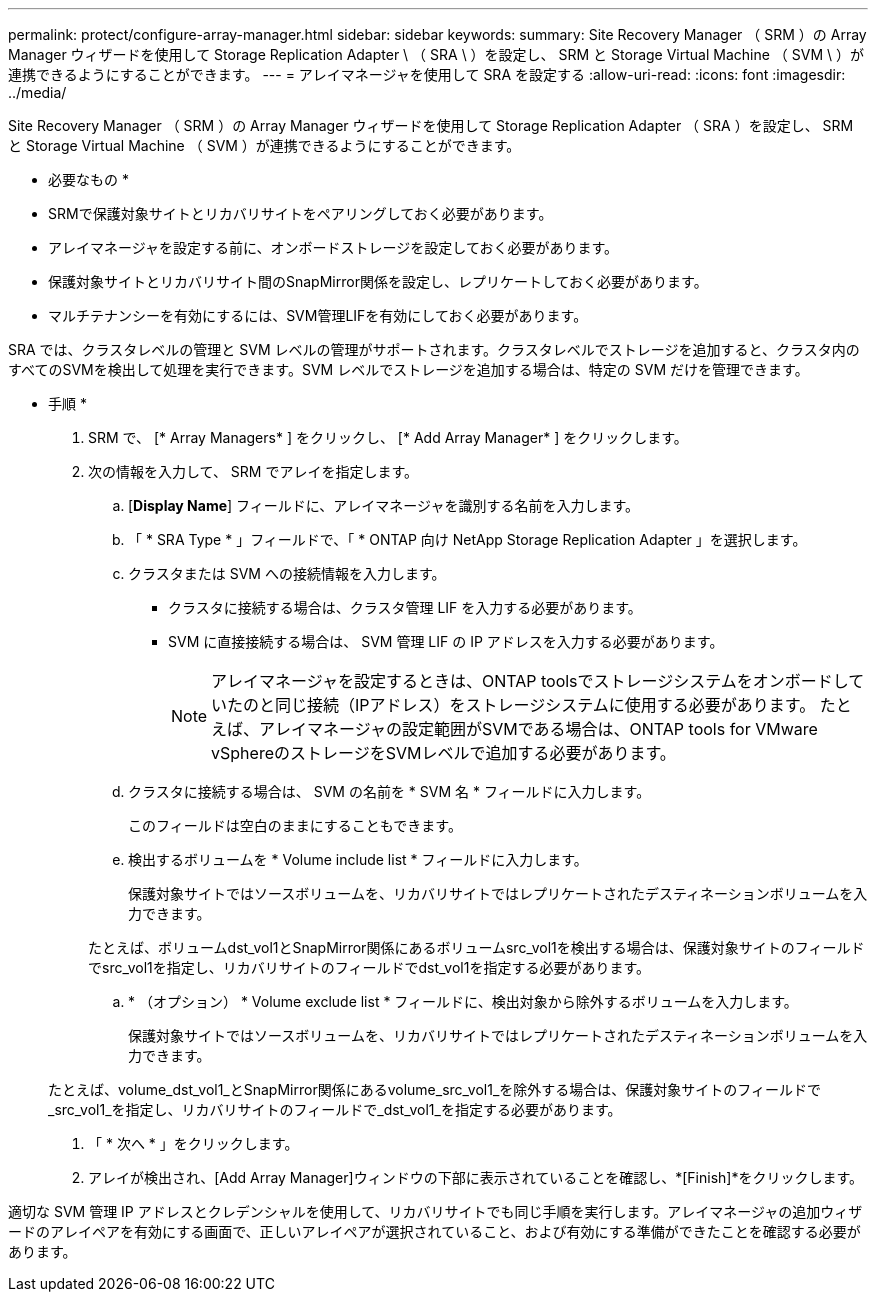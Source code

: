 ---
permalink: protect/configure-array-manager.html 
sidebar: sidebar 
keywords:  
summary: Site Recovery Manager （ SRM ）の Array Manager ウィザードを使用して Storage Replication Adapter \ （ SRA \ ）を設定し、 SRM と Storage Virtual Machine （ SVM \ ）が連携できるようにすることができます。 
---
= アレイマネージャを使用して SRA を設定する
:allow-uri-read: 
:icons: font
:imagesdir: ../media/


[role="lead"]
Site Recovery Manager （ SRM ）の Array Manager ウィザードを使用して Storage Replication Adapter （ SRA ）を設定し、 SRM と Storage Virtual Machine （ SVM ）が連携できるようにすることができます。

* 必要なもの *

* SRMで保護対象サイトとリカバリサイトをペアリングしておく必要があります。
* アレイマネージャを設定する前に、オンボードストレージを設定しておく必要があります。
* 保護対象サイトとリカバリサイト間のSnapMirror関係を設定し、レプリケートしておく必要があります。
* マルチテナンシーを有効にするには、SVM管理LIFを有効にしておく必要があります。


SRA では、クラスタレベルの管理と SVM レベルの管理がサポートされます。クラスタレベルでストレージを追加すると、クラスタ内のすべてのSVMを検出して処理を実行できます。SVM レベルでストレージを追加する場合は、特定の SVM だけを管理できます。

* 手順 *

. SRM で、 [* Array Managers* ] をクリックし、 [* Add Array Manager* ] をクリックします。
. 次の情報を入力して、 SRM でアレイを指定します。
+
.. [*Display Name*] フィールドに、アレイマネージャを識別する名前を入力します。
.. 「 * SRA Type * 」フィールドで、「 * ONTAP 向け NetApp Storage Replication Adapter 」を選択します。
.. クラスタまたは SVM への接続情報を入力します。
+
*** クラスタに接続する場合は、クラスタ管理 LIF を入力する必要があります。
*** SVM に直接接続する場合は、 SVM 管理 LIF の IP アドレスを入力する必要があります。
+

NOTE: アレイマネージャを設定するときは、ONTAP toolsでストレージシステムをオンボードしていたのと同じ接続（IPアドレス）をストレージシステムに使用する必要があります。
たとえば、アレイマネージャの設定範囲がSVMである場合は、ONTAP tools for VMware vSphereのストレージをSVMレベルで追加する必要があります。



.. クラスタに接続する場合は、 SVM の名前を * SVM 名 * フィールドに入力します。
+
このフィールドは空白のままにすることもできます。

.. 検出するボリュームを * Volume include list * フィールドに入力します。
+
保護対象サイトではソースボリュームを、リカバリサイトではレプリケートされたデスティネーションボリュームを入力できます。

+
たとえば、ボリュームdst_vol1とSnapMirror関係にあるボリュームsrc_vol1を検出する場合は、保護対象サイトのフィールドでsrc_vol1を指定し、リカバリサイトのフィールドでdst_vol1を指定する必要があります。

.. * （オプション） * Volume exclude list * フィールドに、検出対象から除外するボリュームを入力します。
+
保護対象サイトではソースボリュームを、リカバリサイトではレプリケートされたデスティネーションボリュームを入力できます。

+
たとえば、volume_dst_vol1_とSnapMirror関係にあるvolume_src_vol1_を除外する場合は、保護対象サイトのフィールドで_src_vol1_を指定し、リカバリサイトのフィールドで_dst_vol1_を指定する必要があります。



. 「 * 次へ * 」をクリックします。
. アレイが検出され、[Add Array Manager]ウィンドウの下部に表示されていることを確認し、*[Finish]*をクリックします。


適切な SVM 管理 IP アドレスとクレデンシャルを使用して、リカバリサイトでも同じ手順を実行します。アレイマネージャの追加ウィザードのアレイペアを有効にする画面で、正しいアレイペアが選択されていること、および有効にする準備ができたことを確認する必要があります。
